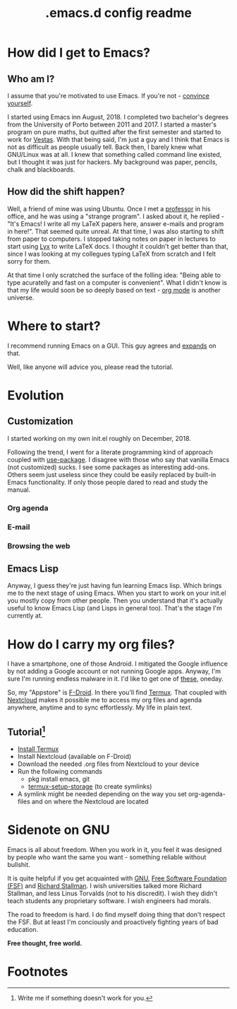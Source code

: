 #+TITLE: .emacs.d config readme
#+STARTUP: latexpreview
#+OPTIONS: toc:nil num:nil email:t

* How did I get to Emacs?
** Who am I?
I assume that you're motivated to use Emacs. If you're not - [[https://www.youtube.com/watch?v=EsAkPl3On3E][convince yourself]].

I started using Emacs inn August, 2018. I completed two bachelor's degrees from
the University of Porto between 2011 and 2017. I started a master's program on
pure maths, but quitted after the first semester and started to work for
[[https://en.wikipedia.org/wiki/Vestas][Vestas]]. With that being said, I'm just a guy and I think that Emacs is not as
difficult as people usually tell. Back then, I barely knew what GNU/Linux was at
all. I knew that something called command line existed, but I thought it was
just for hackers. My background was paper, pencils, chalk and blackboards.

** How did the shift happen?
Well, a friend of mine was using Ubuntu. Once I met a [[https://cmup.fc.up.pt/cmup/jalmeida/][professor]] in his office,
and he was using a "strange program". I asked about it, he replied - "It's
Emacs! I write all my \LaTeX papers here, answer e-mails and program in
here!". That seemed quite unreal. At that time, I was also starting to shift
from paper to computers. I stopped taking notes on paper in lectures to start
using [[https://en.wikipedia.org/wiki/Lyx][Lyx]] to write \LaTeX docs. I thought it couldn't get better than that,
since I was looking at my collegues typing \LaTeX from scratch and I felt sorry
for them.

At that time I only scratched the surface of the folling idea: "Being able to
type acuratelly and fast on a computer is convenient". What I didn't know
is that my life would soon be so deeply based on text - [[https://www.youtube.com/watch?v=SzA2YODtgK4][org mode]] is another universe.

* Where to start?
I recommend running Emacs on a GUI. This guy agrees and [[https://blog.aaronbieber.com/2016/12/29/don-t-use-terminal-emacs.html][expands]] on that.

Well, like anyone will advice you, please read the tutorial.

* Evolution
** Customization
I started working on my own init.el roughly on December, 2018.

Following the trend, I went for a literate programming kind of approach coupled
with [[https://duckduckgo.com/l/?kh=-1&uddg=https%253A%252F%252Fgithub.com%252Fjwiegley%252Fuse%252Dpackage][use-package]]. I disagree with those who say that vanilla Emacs (not
customized) sucks. I see some packages as interesting add-ons. Others seem just
useless since they could be easily replaced by built-in Emacs functionality.
If only those people dared to read and study the manual.
*** Org agenda
*** E-mail
*** Browsing the web
** Emacs Lisp
Anyway, I guess they're just having fun learning Emacs lisp. Which brings me to
the next stage of using Emacs. When you start to work on your init.el you mostly
copy from other people. Then you understand that it's actually useful to know
Emacs Lisp (and Lisps in general too). That's the stage I'm currently at.

* How do I carry my org files?
I have a smartphone, one of those Android. I mitigated the Google influence by
not adding a Google account or not running Google apps. Anyway, I'm sure I'm
running endless malware in it. I'd like to get one of [[https://puri.sm/products/librem-5/][these]], oneday.

So, my "Appstore" is [[https://f-droid.org/][F-Droid]]. In there you'll find [[https://termux.com/][Termux]]. That coupled with
[[https://nextcloud.com/][Nextcloud]] makes it possible me to access my org files and agenda anywhere,
anytime and to sync effortlessly. My life in plain text.

** Tutorial[fn:1]
- [[https://f-droid.org/packages/com.termux/][Install Termux]]
- Install Nextcloud (available on F-Droid)
- Download the needed .org files from Nextcloud to your device
- Run the following commands
  - pkg install emacs, git
  - [[https://wiki.termux.com/wiki/Sharing_Data][termux-setup-storage]] (to create symlinks)
- A symlink might be needed depending on the way you set org-agenda-files and on
  where the Nextcloud are located

* Sidenote on GNU
Emacs is all about freedom. When you work in it, you feel it was designed by
people who want the same you want - something reliable without bullshit.

It is quite helpful if you get acquainted with [[https://en.wikipedia.org/wiki/GNU_Project][GNU]], [[https://en.wikipedia.org/wiki/Free_Software_Foundation][Free Software Foundation
(FSF)]] and [[https://www.youtube.com/watch?v=jUibaPTXSHk][Richard Stallman]]. I wish universities talked more Richard Stallman,
and less Linus Torvalds (not to his discredit). I wish they didn't teach
students any proprietary software. I wish engineers had morals.

The road to freedom is hard. I do find myself doing thing that don't respect the
FSF. But at least I'm conciously and proactively fighting years of bad
education.

*Free thought, free world.*

* Footnotes

[fn:1] Write me if something doesn't work for you.
